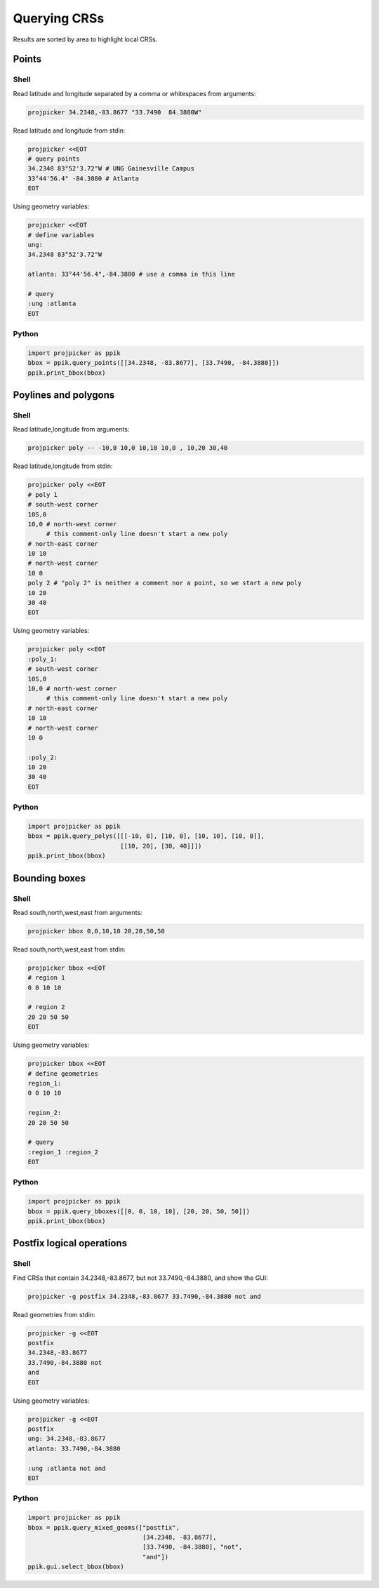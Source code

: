 Querying CRSs
=============

Results are sorted by area to highlight local CRSs.

Points
------

Shell
^^^^^

Read latitude and longitude separated by a comma or whitespaces from arguments:

.. code-block:: shell

    projpicker 34.2348,-83.8677 "33.7490  84.3880W"

Read latitude and longitude from stdin:

.. code-block:: shell

    projpicker <<EOT
    # query points
    34.2348 83°52'3.72"W # UNG Gainesville Campus
    33°44'56.4" -84.3880 # Atlanta
    EOT

Using geometry variables:

.. code-block:: shell

    projpicker <<EOT
    # define variables
    ung:
    34.2348 83°52'3.72"W

    atlanta: 33°44'56.4",-84.3880 # use a comma in this line

    # query
    :ung :atlanta
    EOT

Python
^^^^^^

.. code-block:: python

    import projpicker as ppik
    bbox = ppik.query_points([[34.2348, -83.8677], [33.7490, -84.3880]])
    ppik.print_bbox(bbox)


Poylines and polygons
---------------------

Shell
^^^^^

Read latitude,longitude from arguments:

.. code-block:: shell

    projpicker poly -- -10,0 10,0 10,10 10,0 , 10,20 30,40

Read latitude,longitude from stdin:

.. code-block:: shell

    projpicker poly <<EOT
    # poly 1
    # south-west corner
    10S,0
    10,0 # north-west corner
         # this comment-only line doesn't start a new poly
    # north-east corner
    10 10
    # north-west corner
    10 0
    poly 2 # "poly 2" is neither a comment nor a point, so we start a new poly
    10 20
    30 40
    EOT

Using geometry variables:

.. code-block:: shell

    projpicker poly <<EOT
    :poly_1:
    # south-west corner
    10S,0
    10,0 # north-west corner
         # this comment-only line doesn't start a new poly
    # north-east corner
    10 10
    # north-west corner
    10 0

    :poly_2:
    10 20
    30 40
    EOT

Python
^^^^^^

.. code-block:: python

    import projpicker as ppik
    bbox = ppik.query_polys([[[-10, 0], [10, 0], [10, 10], [10, 0]],
                             [[10, 20], [30, 40]]])
    ppik.print_bbox(bbox)

Bounding boxes
--------------

Shell
^^^^^

Read south,north,west,east from arguments:

.. code-block:: shell

    projpicker bbox 0,0,10,10 20,20,50,50

Read south,north,west,east from stdin:

.. code-block:: shell

    projpicker bbox <<EOT
    # region 1
    0 0 10 10

    # region 2
    20 20 50 50
    EOT

Using geometry variables:

.. code-block:: shell

    projpicker bbox <<EOT
    # define geometries
    region_1:
    0 0 10 10

    region_2:
    20 20 50 50

    # query
    :region_1 :region_2
    EOT

Python
^^^^^^

.. code-block:: python

    import projpicker as ppik
    bbox = ppik.query_bboxes([[0, 0, 10, 10], [20, 20, 50, 50]])
    ppik.print_bbox(bbox)

Postfix logical operations
--------------------------

Shell
^^^^^

Find CRSs that contain 34.2348,-83.8677, but not 33.7490,-84.3880, and show the GUI:

.. code-block:: shell

    projpicker -g postfix 34.2348,-83.8677 33.7490,-84.3880 not and

Read geometries from stdin:

.. code-block:: shell

    projpicker -g <<EOT
    postfix
    34.2348,-83.8677
    33.7490,-84.3880 not
    and
    EOT

Using geometry variables:

.. code-block:: shell

    projpicker -g <<EOT
    postfix
    ung: 34.2348,-83.8677
    atlanta: 33.7490,-84.3880

    :ung :atlanta not and
    EOT

Python
^^^^^^

.. code-block:: python

    import projpicker as ppik
    bbox = ppik.query_mixed_geoms(["postfix",
                                   [34.2348, -83.8677],
                                   [33.7490, -84.3880], "not",
                                   "and"])
    ppik.gui.select_bbox(bbox)

